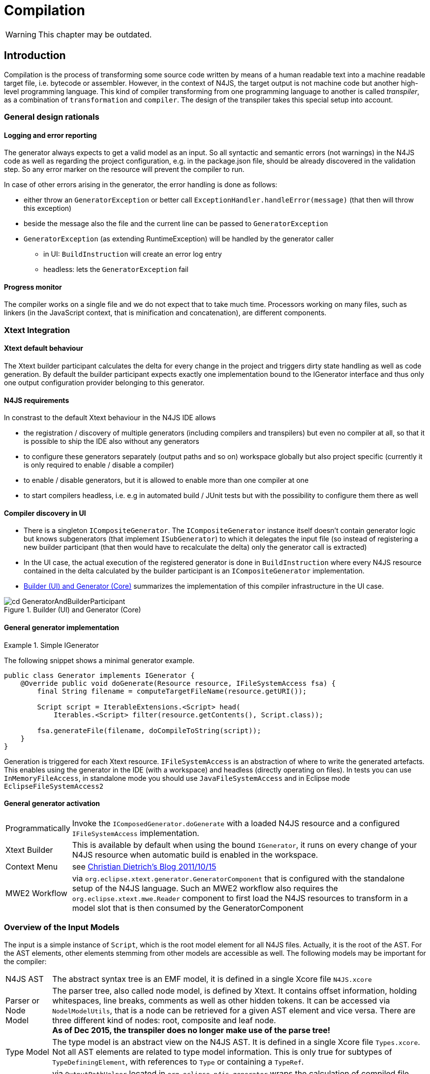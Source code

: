 ////
Copyright (c) 2019 NumberFour AG and others.
All rights reserved. This program and the accompanying materials
are made available under the terms of the Eclipse Public License v1.0
which accompanies this distribution, and is available at
http://www.eclipse.org/legal/epl-v10.html

Contributors:
  NumberFour AG - Initial API and implementation
////

= Compilation
:find:

WARNING: This chapter may be outdated.

[[chap:compilation]]
[.language-n4js]
== Introduction

Compilation is the process of transforming some source code written by means of a human readable text into a machine readable target file, i.e. bytecode or assembler. However, in the context of N4JS, the target output is not machine code but another high-level programming language. This kind of compiler transforming from one programming language to another is called _transpiler_, as a combination of ``transformation`` and ``compiler``. The design of the transpiler takes this special setup into account.

[[sec:general_design_rationals]]
=== General design rationals

[[sec:logging_and_error_reporting]]
====  Logging and error reporting

The generator always expects to get a valid model as an input. So all syntactic and semantic errors (not warnings) in the N4JS code as well as regarding the project configuration, e.g. in the package.json file, should be already discovered in the validation step. So any error marker on the resource will prevent the compiler to run.

In case of other errors arising in the generator, the error handling is done as follows:

* either throw an `GeneratorException` or better call `ExceptionHandler.handleError(message)` (that then will throw this exception)
* beside the message also the file and the current line can be passed to `GeneratorException`
* `GeneratorException` (as extending RuntimeException) will be handled by the generator caller
** in UI: `BuildInstruction` will create an error log entry
** headless: lets the `GeneratorException` fail

[[sec:progress_monitor]]
====  Progress monitor

The compiler works on a single file and we do not expect that to take much time. Processors working on many files, such as linkers (in the JavaScript context, that is minification and concatenation), are different components.

[[sec:Xtext_Integration]]
=== Xtext Integration

[[sec:xtext_default_behaviour]]
====  Xtext default behaviour

The Xtext builder participant calculates the delta for every change in the project and triggers dirty state handling as well as code generation. By default the builder participant expects exactly one implementation bound to the IGenerator interface and thus only one output configuration provider belonging to this generator.

[[sec:n4js_requirements]]
====  N4JS requirements

In constrast to the default Xtext behaviour in the N4JS IDE allows

* the registration / discovery of multiple generators (including compilers and transpilers) but even no compiler at all, so that it is possible to ship the IDE also without any generators
* to configure these generators separately (output paths and so on) workspace globally but also project specific (currently it is only required to enable / disable a compiler)
* to enable / disable generators, but it is allowed to enable more than one compiler at one
* to start compilers headless, i.e. e.g in automated build / JUnit tests but with the possibility to configure them there as well

[[sec:compiler_discovery_in_ui]]
====  Compiler discovery in UI

* There is a singleton `ICompositeGenerator`. The `ICompositeGenerator` instance itself doesn’t contain generator logic but knows subgenerators (that implement `ISubGenerator`) to which it delegates the input file (so instead of registering a new builder participant (that then would have to recalculate the delta) only the generator call is extracted)
* In the UI case, the actual execution of the registered generator is done in `BuildInstruction` where every N4JS resource contained in the delta calculated by the builder participant is an `ICompositeGenerator` implementation.
* <<fig:cd_GeneratorAndBuilderParticipant>> summarizes the implementation of this compiler infrastructure in the UI case.

[[fig:cd_GeneratorAndBuilderParticipant]]
[.center]
image::{find}images/cd_GeneratorAndBuilderParticipant.svg[title="Builder (UI) and Generator (Core)"]



[[sec:general_generator_implementation]]
====  General generator implementation

.Simple IGenerator
[example]
--
The following snippet shows a minimal generator example.

[source,n4js]
----
public class Generator implements IGenerator {
    @Override public void doGenerate(Resource resource, IFileSystemAccess fsa) {
        final String filename = computeTargetFileName(resource.getURI());

        Script script = IterableExtensions.<Script> head(
            Iterables.<Script> filter(resource.getContents(), Script.class));

        fsa.generateFile(filename, doCompileToString(script));
    }
}
----


Generation is triggered for each Xtext resource. `IFileSystemAccess` is an abstraction of where to write the generated artefacts. This enables using the generator in the IDE (with a workspace) and headless (directly operating on files). In tests you can use `InMemoryFileAccess`, in standalone mode you should use `JavaFileSystemAccess` and in Eclipse mode `EclipseFileSystemAccess2`
--

[[sec:general_generator_activation]]
====  General generator activation

[horizontal]
Programmatically::
  Invoke the `IComposedGenerator.doGenerate` with a loaded N4JS resource and a configured `IFileSystemAccess` implementation.
Xtext Builder::
  This is available by default when using the bound `IGenerator`, it runs on every change of your N4JS resource when automatic build is enabled in the workspace.
Context Menu::
  see link:christiandietrich.wordpress.com/2011/10/15/xtext-calling-the-generator-from-a-context-menu/[Christian Dietrich’s Blog 2011/10/15]
MWE2 Workflow::
  via `org.eclipse.xtext.generator.GeneratorComponent` that is configured with the standalone setup of the N4JS language. Such an MWE2 workflow also requires the `org.eclipse.xtext.mwe.Reader` component to first load the N4JS resources to transform in a model slot that is then consumed by the GeneratorComponent

[[sec:Overview_of_Input_Models]]
=== Overview of the Input Models

The input is a simple instance of `Script`, which is the root model element for all N4JS files. Actually, it is the root of the AST. For the AST elements, other elements stemming from other models are accessible as well. The following models may be important for the compiler:

[horizontal]
N4JS AST::
  The abstract syntax tree is an EMF model, it is defined in a single Xcore file `N4JS.xcore`
Parser or Node Model::
  The parser tree, also called node model, is defined by Xtext. It contains offset information, holding whitespaces, line breaks, comments as well as other hidden tokens. It can be accessed via `NodelModelUtils`, that is a node can be retrieved for a given AST element and vice versa. There are three different kind of nodes: root, composite and leaf node. +
  *As of Dec 2015, the transpiler does no longer make use of the parse tree!*
Type Model::
  The type model is an abstract view on the N4JS AST. It is defined in a single Xcore file `Types.xcore`. Not all AST elements are related to type model information. This is only true for subtypes of `TypeDefiningElement`, with references to `Type` or containing a `TypeRef`.
N4 Project::
  via `OutputPathHelper` located in `org.eclipse.n4js.generator` wraps the calculation of compiled file path.
Grammar Model::
  Grammar Model created from `N4JS.xtext`, the rules can be access in the Java code via `N4JSGrammarAccess`. The grammar elements can be retrieved from the parser model vial `node.getGrammarElement()`. `org.eclipse.xtext.GrammarUtil` also contains some useful helper methods. +
  *As of Dec 2015, the transpiler does no longer make use of the grammar model!*

[[sec:Core_Generator]]
[.language-n4js]
== Generators

Generators are an abstraction above that of transpilers. N4JS transpilers are implemented as specific generators, but there might be other generators that are not transpilers (e.g. generator that produces HTML documentation from the jsdoc in the N4JS source files).

[[sec:Compiler_Components]]
=== Generator Components

<<fig:comp_compilers>> gives an overview over the compiler related components. Some of these components are described in detail in the following sections.
As of Dec 2017, the generator architecture has been refactored and simplified.

* There is only a single `ICompositeGenerator` instance. Since the single instance should simply delegate to subgenerators, composite generators can no longer be registered via extension point.

* Most of generator related code is moved into `org.eclipse.n4js` bundle. This is needed because we need to bind `ICompositeGenerator` to a concrete implementation in the `org.eclipse.n4js` bundle and the extension point for `ICompositeGenerator` has been removed.


* An extension point `org.eclipse.n4js.generator.subgenerator` is introduced in the `org.eclipse.n4js` bundle. This makes it possible to register a new subgenerator via extension point.


[[fig:comp_compilers]]
[.center]
image::{find}images/comp_compilers.svg[title="Compiler Components"]


<<fig:od_generatorInjection>> shows how composite generator and subgenerators interact with other components both in the UI and in the headless case.

[[fig:od_generatorInjection]]
[.center]
image::{find}images/od_generatorInjection.svg[title="Discovering generators and provide them with Guice bindings."]

As we can see in the diagram above. In the UI case, `N4JSBuilderParticipant` creates `BuildInstruction` which in turn delegates the generation logics to an instance of `ICompositeGenerator`. The `ICompositeGenerator` simply delegates the generation logics to subgenerators .

In the headless mode, `n4jscBase.doMain` creates an instance of `N4JSStandaloneSetup` and obtains the injector from there. This injector is then used to create an instance of `ICompositeGenerator` in `N4HeadlessCompiler`.


[[sec:Generator_architecture]]
=== Generator architecture

The compiler has to create different compilation targets, e.g., for web applications running in a browser (Chrome), or for applications running on iOS using the JavaScriptCore framework footnote:[https://developer.apple.com/library/mac/documentation/Carbon/Reference/WebKit_JavaScriptCore_Ref/_index.html]. Other scenarios may include code created for debugging purposes vs. optimized code, although this may be implementable via configuration switches as well.

<<fig:cd_SubGenerators>> shows the main generator classes, including two sub generators for EcmaScript code and EcmaScript on iOS.


[[fig:cd_SubGenerators]]
[.center]
image::{find}images/cd_SubGenerators.svg[title="Generator and sub-generators"]

[[sec:Unified_Compiler_Configuration]]
=== Unified Compiler Configuration

Since the compiler is to be used in both UI and headless (or CLI) mode, the configuration has to abstract from Eclipse `IPreferenceStore` concept or CLI utility classes. This is done with the combination of `CompilerDescriptor` and `CompilerProperties`, used by all `ISubGenerator` implementations (see <<fig:cd_SubGenerators,Fig. Sub Generators>>).

Each compiler provides

* a unique name (that have to match with the name of the output configuration)
* a default compiler descriptor that contains the preference values to be applied when nothing else been configured in the provided preference values

A `CompilerDescriptor` has

* an identifier (this is the unique name of the compiler as mentioned before)
* a name (a readable name to used in Eclipse preference page)
* a description (not used yet, but maybe later also shown in the preference page)
* a flag, that indicates, if this generator should run by default
* the file extension to be used for the compiled file
* the `OutputConfiguration` object from Xtext that contains output related preferences like the output folder

The `CompilerProperties` is an enumeration that makes it easier to iterate over the preferences and getting / setting the preference values in a generic way. So this enumeration contains all configurable properties as literals.

The keys for preferences have to follow a fixed pattern as it also used internally by the builder participant when applying the configurations from the `OutputConfiguration`. So the key consists of

* ’outlet’
* unique name of the compiler = unique name of the output configuration
* the name of the property

Example: outlet.es5.compiledFileExtension

`N4JSPreferenceAccess` encapsulates the access to the injected `IPreferenceValuesProvider`. This values provider is bound in UI to `EclipsePreferencesProvider` that creates an overlay over the default configuration and makes it so possible to have workspace global as well as project specific preferences and always as fall back the default values.

In headless mode the `PropertiesFileBasedValuesProvider` is bound as implementation of `IPreferenceValuesProvider`. With this implementation it is possible to load the preferences from a provided properties file.

`N4JSPreferenceAccess` is used in `AbstractSubGenerator` which provided the most common used preferences as extra methods.

[[sec:Transpilers]]
[.language-n4js]
== Transpilers

Transpilers are a special case of generators, used for transforming N4JS source code into some target code in some other, high-level programming language. In this section we describe the general transpiler infrastructure without considering any particular transpiler. Currently, there is only a single such concrete transpiler for ECMAScript target code, explained later in <<sec:N4JS_to_EcmaScript_Transpiler>>.

All code of the general transpiler infrastructure is found in bundle `org.eclipse.n4js.transpiler`.

[[sec:Phases]]
=== Overview

<<fig:ad_PipelineOverview>> shows an overview of the steps during transpilation of a single resource:

1.  an initial conversion from the original AST to an *intermediate model (IM)*, called *preparation step*.
2.  one or more *transformation* phases, each taking as input the IM and performing a number of in-place modification on it.
3.  a final *pretty printing step* that transform the final version of the IM into the textual output, i.e. the target code.

[[fig:ad_PipelineOverview]]
[.center]
image::{find}images/ad_PipelineOverview.svg[title="Overview of the compilation pipeline"]

The IM is the most important data structure in the transpiler. It starts out as a 1-to-1 copy of the original AST and is then gradually transformed by the AST transformation steps into, ultimately, a representation of the output code. Only the IM undergoes updates, while the original AST remains unchanged. Nodes in the IM that are identical on N4JS source code and target code side can simply be left unchanged. Traceability links allow navigating back to an original AST node from a given IM node, but due to the gradual modification of the IM this might not be possible for all IM nodes (the tracer will return `null` in those cases.

Ideally, each transformation executed during the transformation step should be self-contained and coupling should be reduced to a minimum. Of course, this is not possible in all cases, in practice. Therefore, a simple mechanism is provided for statically specifying dependencies between transformations by way of Java annotations (see Java class `TransformationDependency` for more details). The ECMAScript transpiler, for example, has 18 individual transformations (at time of writing).

[[relation-between-ast-and-im]]
=== Relation between AST and IM

The relation between the original AST and the IM is maintained by the tracer, see class `Tracer`, which is available via the transpiler state. The tracer allows to obtain a math:[$0..*$] IM elements for a given original AST node and, conversely, math:[$0..1$] original AST nodes for a given IM element (i.e. a 1:N association between original AST node and IM element).

The main purpose of this tracing information is to compute source maps for the target code.

At the beginning of the transformation step, there is a 1-to-1 correspondence between AST and IM, but over the course of the transformations this correspondence will become more and more blurred. Therefore, whenever using the tracer to get to the original AST from a given IM element math:[$e$], we have to consider the case that there is not original AST node defined for math:[$e$] (because math:[$e$] was created programmatically by an earlier transformation) OR that the original AST node is of a different kind than math:[$e$] (because, maybe, an original N4JS class declaration was replaced by a function declaration by an earlier transformation).

Whenever a transformation changes the IM, it is responsible to update the tracer, accordingly.

[[implementation-overview]]
=== Implementation Overview

<<fig:transpilerClassDgr,Transpiler Class Diagram>> shows a class diagram of the main constituents of the transpiler infrastructure.

[[fig:transpilerClassDgr]]
[.center]
image::{find}images/TranspilerClassDgr.svg[title="Class diagram for the transpiler infrastructure."]

The `AbstractTranspiler` controls the overall workflow shown earlier in . Concrete subclasses of `Transformation` perform the actual transformations (the preparation and pretty-printing steps are not shown in the above class diagram). Concrete transformations are created via injection within concrete sub classes of `AbstractTranspiler` (see class `EcmaScriptTranspiler` for an example). All information required during transpilation is kept in a simple data class called `TranspilerState`; a single instance of this class is created during the preparation step and is passed along until transpilation of the resource to transpile is completed.

Class `Transformation` has a super class `TranspilerComponent` that has two important responsibilities:

* it contains many utility methods that are easily accessible from within concrete transformations through inheritance.
* it obtains the transpiler state via injection (using the scoping feature of Google Guice, for more details see `org.eclipse.n4js.utils.di.scopes.ScopeManager` and `TransformationScoped`). This injection is done in super class `TranspilerComponent`, so when implementing a new transformation, the programmer does not have to deal with these details and can simply obtain the transpiler state via the inherited method `TranspilerComponent#getState()`.

Code shared across concrete transformations should be placed in sub classes of `TransformationAssistant`. Those assistants are similar to the helpers used elsewhere, but by sharing the `TranspilerComponent` super class they get all the utility methods provided by that class and they automatically get the transpiler state.

For more implementation details see the code and javadoc; a good starting point for investigating the overall workflow are classes `AbstractTranspiler` and `Transformation`.

[[sec:Guidelines_for_Implementing_Transformations]]
=== Guidelines for Implementing Transformations

Some hints:

* if you need to create an entirely new transformation:
1.  create new sub class of `Transformation` (use Xtend).
2.  in the main class of the transpiler you are working with (probably `EcmaScriptTranspiler`), change method
`pass:[#computeTransformationsToBeExecuted()]` to return an instance of your new transformation. The instance should be created using a Guice provider (see `EcmaScriptTranspiler` for an example). Note that this method also defines the order of transformations!
3.  implement the `pass:[#transform()]` method of your newly created transformation.
4.  consider adding pre and post conditions via methods `pass:[#assertPreConditions()]` and `pass:[#assertPostConditions()]` (throw an AssertionError if failed).
5.  consider declaring dependencies to other transformations using the annotations defined in class `TransformationDependency`.
* code shared across transformations should be placed in a new or existing sub class of `TransformationAssistant` and then this assistant should be injected into the transformations that require this code’s functionality.
* inside a transformation or transformation assistant:
** to modify the IM, use the utility methods inherited from `TranspilerComponent` (e.g. `pass:[#replace()]`, `pass:[#insertBefore()]`); try to avoid direct manipulation of the IM as far as possible (but sometimes it’s necessary).
** to create new IM elements, use the convenience methods in `TranspilerBuilderBlocks`; use static import.
** to create a new symbol table entry or to obtain an existing symbol table entry for a given original target or element in the IM, use the inherited utility methods `TranspilerComponent#getSymbolTableEntry*()`. +
*Never search or modify the symbol table directly!*
** to access the transpiler state footnote:[but note that most utility methods obtain the transpiler state automatically; so, most of the time, you won’t need to obtain the state yourself.], use inherited method `TranspilerComponent#getState()` (by convention, in Xtend you should just write ``state`` as if it were a field).
* for local testing, activate additional consistency checks between transformations and assertion of pre/post conditions via these boolean flags: +
`AbstractTranspiler#DEBUG_PERFORM_VALIDATIONS`, +
`AbstractTranspiler#DEBUG_PERFORM_ASSERTIONS`.
* never add one of the following replaced EMF entities to the IM: +
`Script`, +
`IdentifierRef`, +
`ParameterizedTypeRef`, +
`ParameterizedTypeRefStructural`, +
`ParameterizedPropertyAccessExpression`. +
Instead, use the replacement entities from `IM.xcore` that have the `pass:[_IM]` suffix (e.g. `IdentifierRef_IM`). If you always use `TranspilerBuilderBlocks` as described above, you won’t run into this issue.

[[symbol-table-in-the-im]]
=== Symbol Table in the IM

During the preparation step, the IM is created as an exact copy of the original AST in most cases. However, to make sure the IM is self-contained and does not have any cross-references to the original AST or the original TModule and to simplify certain computations within the transformations, some AST entities are modified. For this purpose, there is a small EMF model called `IM.xcore`. It extends the AST model `n4js.xcore` and adds some elements.

Most importantly, a symbol table is created and all references of the original AST pointing to an IdentifiableElement (either in the original AST or in the TModule) are rewired to a reference to an entry in the symbol table. Those entries are of type `SymbolTableEntry` and occur in three special forms (there is a dedicated sub class for each case). Detailed information is provided in the javadoc of `SymbolTableEntry` and its sub classes and is not repeated here to avoid duplication.

The following entity replacements are done while creating the IM from the original AST and the entities without `pass:[_IM]` must *never* appear in the IM:

* `Script` math:[$\rightarrow$] `Script_IM`
* `IdentifierRef` math:[$\rightarrow$] `IdentifierRef_IM`
* `ParameterizedTypeRef` math:[$\rightarrow$] `ParameterizedTypeRef_IM`
* `ParameterizedTypeRefStructural` math:[$\rightarrow$] `ParameterizedTypeRefStructural_IM`
* `ParameterizedPropertyAccessExpression` math:[$\rightarrow$] `ParameterizedPropertyAccessExpression_IM`

For example, when having in the original AST an `IdentifierRef` pointing to identifiable element math:[$E$], then the IM will contain an `IdentifierRef_IM` pointing to a `SymbolTableEntryOriginal` with a property ``originalTarget`` pointing to math:[$E$].

Figures <<fig:rewire_var,Rewire Var>>, <<fig:rewire_class,Rewire Class>>, and <<fig:rewire_import,Rewire Import>> show a comparison between an original AST with its original TModule and the self-contained intermediate model for a number of concrete examples.

.Intermediate Models for References to Variables
[example]
--
Original AST + TModule

[[fig:rewire_var]]
[.center]
image::{find}images/Rewire_var_pre.png[title="Intermediate Model for References to Variables"]

Intermediate model (IM)

[[fig:rewire_var-post]]
[.center]
image::{find}images/Rewire_var_post.png[title="Intermediate Model for References to Variables (post)"]

--

.Intermediate Model for References to Classes
[example]
--
original AST + TModule

[[fig:rewire_class]]
[.center]
image::{find}images/Rewire_class_pre.png[title="Intermediate Model for References to Classes"]

Intermediate model (IM)

[[fig:rewire_class-post]]
[.center]
image::{find}images/Rewire_class_post.png[title="Intermediate Model for References to Classes (post)"]
--


.Intermediate Model for References to Imported Classes
[example]
--
Original AST + TModule

[[fig:rewire_import]]
[.center]
image::{find}images/Rewire_import_pre.png[title="Intermediate Model for References to Imported Classes"]

Intermediate model (IM)

[[fig:rewire_import-post]]
[.center]
image::{find}images/Rewire_import_post.png[title="Intermediate Model for References to Imported Classes (post)"]

--


[[sec:N4JS_to_EcmaScript_Transpiler]]
[.language-n4js]
== N4JS-to-EcmaScript Transpiler

[[sec:Overview_of_Transformations]]
=== Overview of Transformations

The following overview will soon be outdated. Therefore:

* to find out which transformations are actually being executed and in what precise order, it is best to directly look into method: +
`EcmaScriptTranspiler#computeTransformationsToBeExecuted()`.
* to learn about dependencies between transformations, check the annotations of the transformation class to see if one of the dependency annotations defined in `TransformationDependency` are given there (though probably not all dependencies will be specified in that form).

The following table lists all transformation by class name in the order they are executed by the `EcmaScriptTranspiler`.


[cols="<,<"]
|===
|StaticPolyfillTransformation |
|MemberPatchingTransformation |see <<sec:Transpiling_members,Transpiling Members>>
|ApiImplStubGenerationTransformation |
|DestructuringTransformation |turn destructuring patterns into ES5 code
|SuperLiteralTransformation |super call + super access
|ExpressionTransformation |casts, `instanceof`, `@Promisify`, ...
|DependencyInjectionTransformation |
|ClassDeclarationTransformation |
|InterfaceDeclarationTransformation |
|EnumDeclarationTransformation |
|FunctionDeclarationTransformation |turn declared function into variable declaration + function expression
|ArrowFunction_Part1_Transformation |
|BlockTransformation |local arguments variable, `await`
|FormalParameterTransformation |variadic arguments
|ArrowFunction_Part2_Transformation |
|TrimTransformation |remove TypeRefs and TypeVariables
|SanitizeImportsTransformation |remove unused imports + add missing imports
|ModuleWrappingTransformation |
|===

The main complexity lies in the three transformations for N4JS type declarations (classes, interfaces, enums) and the related three transformations for member handling at the beginning (static polyfills, member patching, API/Impl stub generation) and the module wrapping. Up to the double horizontal line, the IM is still rather close to N4JS (e.g. still contains ``N4ClassDeclaration``s with ``N4MemberDeclaration``s), but after that it rapidly departs from the structure of the original AST (e.g. class declarations are broken up into a function declaration and a $``makeClass`` call, field accessors and methods become function expressions in the properties of an object literal, fields are handled differently).

[[sec:Transpiling_members]]
=== Transpiling members

When processing the members of a container type, in the standard case, the transpiler simply has to generate target code for each owned member. For inherited members no output code has to be generated, because the ordinary semantics of the Javascript prototype chain is used in the generated code.

There are, however, special cases when output code has to be generated for a non-owned or non-existant member of a container type:

* partial shadowing caused by lone field accessors, [sec:Transpiling_members__Partial_shadowing_of_getter_setter_pairs] +
(math:[$\rightarrow$] *delegation*)
* consumption of members of an interface within an implementing class, [sec:Transpiling_members__Consuming_or_inheriting_members_of_an_interface] +
(math:[$\rightarrow$] *delegation*, for data fields: *copying*)
* inheritance of members of an interface within an extending interface, [sec:Transpiling_members__Consuming_or_inheriting_members_of_an_interface] +
(math:[$\rightarrow$] *delegation*, for data fields: *copying*)
* mixing in members into a container type via static polyfill, [sec:Transpiling_members__Static_polyfill] +
(math:[$\rightarrow$] *copying*)
* adding an API / implementation stub, [sec:Transpiling_members__API_implementation_stubs] +
(math:[$\rightarrow$] *creation*)

// TODO: Review Section, fix xrefs

The above overview also states what technique is used in each special case of member handling: *delegation*, *copying* or *creation*. Delegation is the most tricky one and means that not a new function is generated in the output code for the special member, but the existing member function of an existing member is obtained from somewhere in the prototype chain and used directly as the member function of the special member. *Copying* means that an existing member is copied to another location where the special handling is required as if it were defined in that place. Lastly, *creation* means that an entirely new member is created for which no existing member serves as a template and this member gets a body with some ``default`` behavior. These three techniques of special member handling are explained in more detail in <<sec:Transpiling_members__Delegating_members>>.

[[sec:Transpiling_members__Delegating_members]]
====  Techniques for special member handling

If output code has to be generated for a non-owned member math:[$m$] of a classifier math:[$C$] we distinguish the following two cases:

1.  either some other member math:[$m'$] owned by classifier math:[$C' \neq C$] serves as a template for math:[$m$],
2.  or no such template exists.

In the first case, we can either *copy* math:[$m'$] in the sense that we will generate output code for math:[$m$] within the output code for math:[$C$] as if math:[$m'$] had been defined in math:[$C$]. Or we can use *delegation*, i.e. generate output code for math:[$m$] that reuses the existing member function of math:[$m'$] in math:[$C'$]. In case no template exists, we always have to *create* math:[$m$] from scratch, i.e. generate output code as if math:[$m$] had been defined with some behavior pre-defined by the N4JS language (this applies only to API / implementation stubs where this pre-defined behaviour is to throw an ``unimplemented member`` error).

Creation and copying is straightforward; for more details on member delegation see class `DelegationAssistant` and entity `DelegatingMember` in `IM.xcore`. The basic approach is to allow one transformation to create a `DelegatingMember` and insert it into the IM and let the transformations for class and interface declarations turn this member into low-level Javascript constructs that perform the actual delegation.

[[sec:Transpiling_members__Partial_shadowing_of_getter_setter_pairs]]
====  Partial shadowing

In Javascript, if an object math:[$obj$] has a setter of name math:[$prop$], then a read access `obj.prop` will return undefined, even if the prototype of math:[$obj$] has a getter or field of name math:[$prop$]. Conversely, if math:[$obj$] has a getter math:[$prop$], then a write access `obj.prop = 42` will produce a runtime error, even if the prototype of math:[$obj$] has a setter or field math:[$prop$].

[source]
----
var proto = {
  get prop1() { return "this won't show up" },
  set prop2(value) { console.log("this won't be reached") }
}
var obj = {
  set prop1(value) {},
  get prop2() {}
}
obj.__proto__ = proto;

console.log(typeof obj.prop1);  // will print "undefined"
obj.prop2 = 42;  // error: "setting a property that has only a getter"
----

Note, in plain N4JS a validation enforces a redefinition of accessors or overriding of a field always by getter/setter pairs. However, in special situations of incomplete API implementations stubs for missing accessors are created in order to provide meaningful test-reporting. This leads to situations where on the implementation side a single getter or or a single setter is defined in a subclass - unaware of possibly injected stubs in superclasses. The aforementioned validation can not enforce the user to author an accessor pair. To keep a meaningful test-response the transpiler treats this situation as follows:

[[sec:Transpiling_members__Consuming_or_inheriting_members_of_an_interface]]
====  Consuming or inheriting members of an interface

When an N4JS class math:[$C$] consumes the member of an interface implemented by math:[$C$], then this cannot be handled by the native prototype chain mechanism of Javascript. Instead, the transpiler has to generate a member of corresponding type that delegates to the consumed member. In case of data fields, such a delegation is not possible and thus the transpiler generates output code for the consumed data field as if the field had been defined in math:[$C$].

Of particular importance in this context is the diamond problem when consuming members from an interface. For example, if interface math:[$I$] defined method math:[$m$] with a default implementation, interface math:[$J$] extends math:[$I$] and overrides math:[$m$] with a different implementation, class math:[$C$] implements math:[$I$] and class math:[$D$] extending math:[$C$] implements math:[$J$], then math:[$D$] will not consume math:[$J.m$] because it has already inherited math:[$m$] from its super class math:[$C$] (which in turn has consumed it from math:[$I$]). So, in math:[$D$] the default implementation of math:[$m$] given in math:[$I$] will be active, not that given in math:[$J$].

[[sec:Transpiling_members__Static_polyfill]]
====  Static polyfill

See class `StaticPolyfillTransformation` for details.

[[sec:Transpiling_members__API_implementation_stubs]]
====  API / implementation stubs

See <<sec:Support_for_incomplete_API_implementation_testing_in_the_N4JS_to_EcmaScript_5_Transpiler,Support for incomplete API implementation testing>>.

[[sec:Support_for_incomplete_API_implementation_testing_in_the_N4JS_to_EcmaScript_5_Transpiler]]
=== Support for incomplete API implementation testing

As part of the introduction of API projects with executable test cases the need to verify the state of implementations came into focus. No formal dependency is allowed between an API project and its dedicated implementation projects, hence an inconsistency can not directly be detected. However at runtime (c.f. <<_execution,Execution>>) the API is always replaced by an appropriate implementation.

In cases where such an implementation is incomplete this would result in failures due to missing concepts, e.g. calls to methods that are not in place or usage of fields which are not defined. In order to support the author of an implementation the IDE provides a mean to compare the current state of implementation to the developer in a tabular way (c.f. cite:[N4JSSpec]).

The key idea for automated test-support is to incorporate those comparison-results into the transpiled output in way, that a test-framework can easily distinguish wrong implementations from incomplete implementations. Of course this is not always possible, but the majority of cases can be handled.

As there is only one transpilation mode the resulting modifications are always part of the generated code.

In order to distinguish the different project-types we distinguish between different project types:

* an API-project (API)
* an API-implementation project (Impl)
* a client project (Client)
* a test project (Test)

The API-project defines the requirements to it’s implementors in form of definition-files (n4jsd). The API is defined together with an test-project which validates the implementation. Client code is written with a formal dependency to the API and uses the elements declared therein. In that sense an API-testing project is just a normal client project with a test-nature.

Additional code to support API implementation testing is only inserted into the Impl-projects. API, Client and Test are not affected.

One major goal in transpiling Impl projects is to provide the ability to load all modules used in Client/Test projects in non-disruptive way. Even if the implementation is missing elements the runtime should still be able to successfully load the module. Errors should only be signalled when the client code actually uses the missing concepts.

[[sec:Modifications_in_Impl_projects]]
====  Modifications in Impl projects

The generator is module driven. In case of missing modules nothing will be done but the runtime will detect this and act accordingly.

In general only missing elements will be inserted:

* Missing class - a stub will be generated
* Missing function - a stub will be generated
* Missing enumeration - a stub will be generated
* Missing interface - a stub will be generated

Missing members of classes are inserted as stubs. Missing fields will be replaced by getter/setter-pairs throwing an error upon read and write access.

A more sophisticated approach needs to be taken for interfaces with default implementations (marked with @ProvidesDefaultImplementation or @ProvidesInitializer).

Currently missing field initialisers in interfaces are not detected for two reasons: Field-initialising is carried out on loading. Throwing an error in the initialiser will prevent the module from being loaded. Installing a getter/setter pair on the Impl-interface is not an option since the inheritance chain used in client project has no knowledge about this and therefore these accessors cannot be reached from client code.

Missing default implementations will be inserted as stubs. For normal class compilation the inheritance chain needs to be scanned. In case of an missing default implementation in an implemented interface a forwarding call to the stub needs to be inserted on the class.

[[sec:Implementation_of_stub_generation]]
====  Implementation of stub-generation

The implementation is mainly organised in `ApiImplStubGenerationTransformation`, which makes use of `MissingApiMembersForTranspiler` and `ScriptApiTracker`.

When a Module is transpiled the type of the project is checked. Only if the project is an implementation project the comparison between the current module and it’s API module is computed and attached as an Adapter to the `Script` during the life-cycle of the `ScriptTranspilerPolicy`. The `ProjectComparisonAdapter` serves as a shared information pool among the different transpiler-policies and caches different compare-results. After transpilation of the script the adapter will be removed.

In order to reuse all existing code as far as possible, missing elements are modelled as subclasses of the requested element but with no AST-information. These subclasses are member-classes of the `ScriptApiTracker` class. All class-names are prefixed with `VirtualApi` and hold a reference to the type-information computed by the module-comparison.

It is important to not access the AST-elements of type-information obtained from the project-comparison, since this would trigger the AST-loading and invalidate (proxifying) existing `EObjects`.


